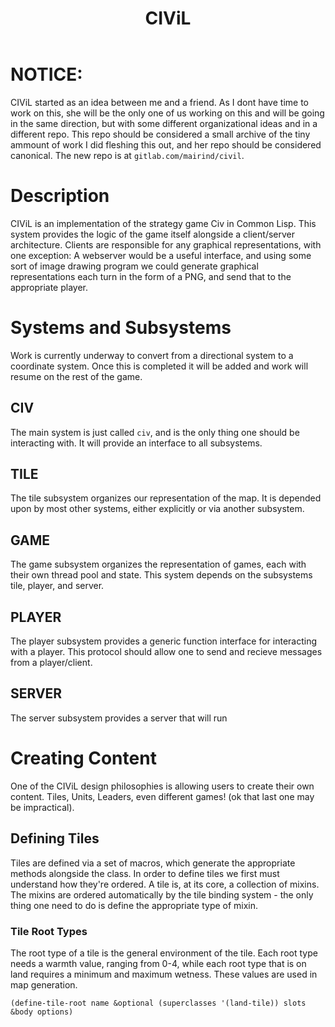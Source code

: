 #+TITLE: CIViL

* NOTICE:
  CIViL started as an idea between me and a friend. As I dont have time to work on this, she will be the only one of us working on this and will be going in the same direction, but with some different organizational ideas and in a different repo. This repo should be considered a small archive of the tiny ammount of work I did fleshing this out, and her repo should be considered canonical. The new repo is at =gitlab.com/mairind/civil=. 

* Description
  CIViL is an implementation of the strategy game Civ in Common Lisp. This system provides the logic of the game itself alongside a client/server architecture. Clients are responsible for any graphical representations, with one exception: A webserver would be a useful interface, and using some sort of image drawing program we could generate graphical representations each turn in the form of a PNG, and send that to the appropriate player. 
* Systems and Subsystems
  Work is currently underway to convert from a directional system to a coordinate system. Once this is completed it will be added and work will resume on the rest of the game. 
** CIV
   The main system is just called ~civ~, and is the only thing one should be interacting with. It will provide an interface to all subsystems. 
** TILE
   The tile subsystem organizes our representation of the map. It is depended upon by most other systems, either explicitly or via another subsystem. 
** GAME
   The game subsystem organizes the representation of games, each with their own thread pool and state. This system depends on the subsystems tile, player, and server.
** PLAYER
   The player subsystem provides a generic function interface for interacting with a player. This protocol should allow one to send and recieve messages from a player/client. 
** SERVER
   The server subsystem provides a server that will run 
* Creating Content
  One of the CIViL design philosophies is allowing users to create their own content. Tiles, Units, Leaders, even different games! (ok that last one may be impractical). 
** Defining Tiles
   Tiles are defined via a set of macros, which generate the appropriate methods alongside the class. In order to define tiles we first must understand how they're ordered. A tile is,  at its core, a collection of mixins. The mixins are ordered automatically by the tile binding system - the only thing one need to do is define the appropriate type of mixin. 
*** Tile Root Types
    The root type of a tile is the general environment of the tile. Each root type needs a warmth value, ranging from 0-4, while each root type that is on land requires a minimum and maximum wetness. These values are used in map generation. 
    #+NAME: tile-root-types-examples
    #+BEGIN_SRC common-lisp
      (define-tile-root name &optional (superclasses '(land-tile)) slots &body options) 
    #+END_SRC
